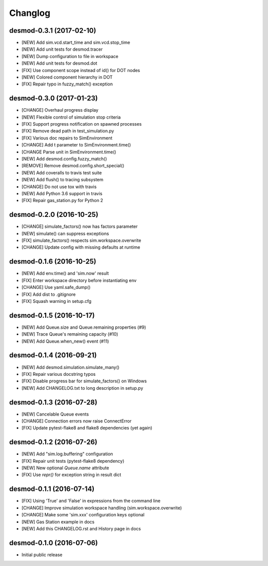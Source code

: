 Changlog
========

desmod-0.3.1 (2017-02-10)
-------------------------
* [NEW] Add sim.vcd.start_time and sim.vcd.stop_time
* [NEW] Add unit tests for desmod.tracer
* [NEW] Dump configuration to file in workspace
* [NEW] Add unit tests for desmod.dot
* [FIX] Use component scope instead of id() for DOT nodes
* [NEW] Colored component hierarchy in DOT
* [FIX] Repair typo in fuzzy_match() exception

desmod-0.3.0 (2017-01-23)
-------------------------
* [CHANGE] Overhaul progress display
* [NEW] Flexible control of simulation stop criteria
* [FIX] Support progress notification on spawned processes
* [FIX] Remove dead path in test_simulation.py
* [FIX] Various doc repairs to SimEnvironment
* [CHANGE] Add t parameter to SimEnvironment.time()
* [CHANGE Parse unit in SimEnvironment.time()
* [NEW] Add desmod.config.fuzzy_match()
* [REMOVE] Remove desmod.config.short_special()
* [NEW] Add coveralls to travis test suite
* [NEW] Add flush() to tracing subsystem
* [CHANGE] Do not use tox with travis
* [NEW] Add Python 3.6 support in travis
* [FIX] Repair gas_station.py for Python 2

desmod-0.2.0 (2016-10-25)
-------------------------
* [CHANGE] simulate_factors() now has factors parameter
* [NEW] simulate() can suppress exceptions
* [FIX] simulate_factors() respects sim.workspace.overwrite
* [CHANGE] Update config with missing defaults at runtime

desmod-0.1.6 (2016-10-25)
-------------------------
* [NEW] Add env.time() and 'sim.now' result
* [FIX] Enter workspace directory before instantiating env
* [CHANGE] Use yaml.safe_dump()
* [FIX] Add dist to .gitignore
* [FIX] Squash warning in setup.cfg

desmod-0.1.5 (2016-10-17)
-------------------------
* [NEW] Add Queue.size and Queue.remaining properties (#9)
* [NEW] Trace Queue's remaining capacity (#10)
* [NEW] Add Queue.when_new() event (#11)

desmod-0.1.4 (2016-09-21)
-------------------------
* [NEW] Add desmod.simulation.simulate_many()
* [FIX] Repair various docstring typos
* [FIX] Disable progress bar for simulate_factors() on Windows
* [NEW] Add CHANGELOG.txt to long description in setup.py

desmod-0.1.3 (2016-07-28)
-------------------------
* [NEW] Cancelable Queue events
* [CHANGE] Connection errors now raise ConnectError
* [FIX] Update pytest-flake8 and flake8 dependencies (yet again)

desmod-0.1.2 (2016-07-26)
-------------------------
* [NEW] Add "sim.log.buffering" configuration
* [FIX] Repair unit tests (pytest-flake8 dependency)
* [NEW] New optional `Queue.name` attribute
* [FIX] Use `repr()` for exception string in result dict

desmod-0.1.1 (2016-07-14)
-------------------------
* [FIX] Using 'True' and 'False' in expressions from the command line
* [CHANGE] Improve simulation workspace handling (sim.workspace.overwrite)
* [CHANGE] Make some 'sim.xxx' configuration keys optional
* [NEW] Gas Station example in docs
* [NEW] Add this CHANGELOG.rst and History page in docs

desmod-0.1.0 (2016-07-06)
-------------------------
* Initial public release
